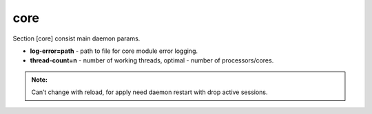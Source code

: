 core
======

Section [core] consist main daemon params.

* **log-error=path** - path to file for core module error logging.
* **thread-count=n** - number of working threads, optimal - number of processors/cores.

.. admonition:: Note:

   Can’t change with reload, for apply need daemon restart with drop active sessions.


